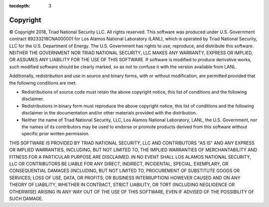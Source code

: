 :tocdepth: 3

.. _copyright:

Copyright
=============================

© Copyright 2018, Triad National Security LLC. All rights reserved. 
This software was produced under U.S. Government contract 
89233218CNA000001 for Los Alamos National Laboratory (LANL), which is
operated by Triad National Security, LLC for the U.S. Department
of Energy. The U.S. Government has rights to use, reproduce, and distribute
this software. NEITHER THE GOVERNMENT NOR TRIAD NATIONAL SECURITY, LLC
MAKES ANY WARRANTY, EXPRESS OR IMPLIED, OR ASSUMES ANY LIABILITY FOR THE USE
OF THIS SOFTWARE. If software is modified to produce derivative works, such
modified software should be clearly marked, so as not to confuse it with the
version available from LANL. 

Additionally, redistribution and use in source and binary forms, with or
without modification, are permitted provided that the following conditions
are met:

- Redistributions of source code must retain the above copyright notice, this list of conditions and the following disclaimer.

- Redistributions in binary form must reproduce the above copyright notice, this list of conditions and the following disclaimer in the documentation and/or other materials provided with the distribution.

- Neither the name of Triad National Security, LLC, Los Alamos National Laboratory, LANL, the U.S. Government, nor the names of its contributors may be used to endorse or promote products derived from this software without specific prior written permission.

THIS SOFTWARE IS PROVIDED BY TRIAD NATIONAL SECURITY, LLC AND
CONTRIBUTORS "AS IS" AND ANY EXPRESS OR IMPLIED WARRANTIES, INCLUDING, BUT
NOT LIMITED TO, THE IMPLIED WARRANTIES OF MERCHANTABILITY AND FITNESS FOR
A PARTICULAR PURPOSE ARE DISCLAIMED. IN NO EVENT SHALL LOS ALAMOS NATIONAL
SECURITY, LLC OR CONTRIBUTORS BE LIABLE FOR ANY DIRECT, INDIRECT, INCIDENTAL,
SPECIAL, EXEMPLARY, OR CONSEQUENTIAL DAMAGES (INCLUDING, BUT NOT LIMITED
TO, PROCUREMENT OF SUBSTITUTE GOODS OR SERVICES; LOSS OF USE, DATA, OR
PROFITS; OR BUSINESS INTERRUPTION) HOWEVER CAUSED AND ON ANY THEORY OF
LIABILITY, WHETHER IN CONTRACT, STRICT LIABILITY, OR TORT (INCLUDING
NEGLIGENCE OR OTHERWISE) ARISING IN ANY WAY OUT OF THE USE OF THIS
SOFTWARE, EVEN IF ADVISED OF THE POSSIBILITY OF SUCH DAMAGE.


